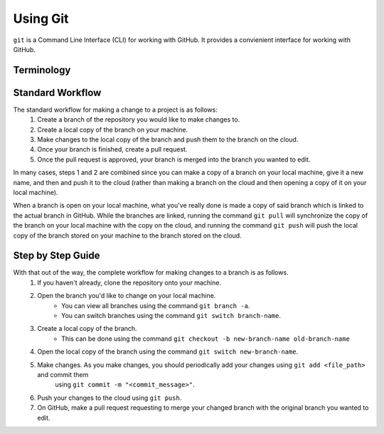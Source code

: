 Using Git
=========

``git`` is a Command Line Interface (CLI) for working with GitHub. It provides a convienient interface for working with GitHub.

Terminology
-----------
.. glossary::
    Repository
        A GitHub container which contains the entire project.
    Origin 
        A GitHub term used to refer to things stored by GitHub on the cloud. In most cases, things on the cloud cannot be edited directly.
    Local
        A GitHub term used to refer to things stored on your local machine.
    Branch
        A Branch is simply a code workspace containing some version of the code defining a repository.
    Master
        By convention, ``master`` is the name of the branch in a given Repository containing the code that is actively being used in production. In the real world, ``master`` is often carefully protected to prevent interns from accidentally breaking the internet; hence, changing ``master`` directly is usually not allowed. However, ``master`` can still be freely copied onto a local machine or copied to another branch.
    Pull Request
        A pull request is a request for two Branches to be merged together. 

Standard Workflow
-----------------
The standard workflow for making a change to a project is as follows:
    1. Create a branch of the repository you would like to make changes to.
    2. Create a local copy of the branch on your machine.
    3. Make changes to the local copy of the branch and push them to the branch on the cloud.
    4. Once your branch is finished, create a pull request.
    5. Once the pull request is approved, your branch is merged into the branch you wanted to edit.

In many cases, steps 1 and 2 are combined since you can make a copy of a branch on your local machine, give it a new name, and then and push it to the cloud (rather than making a branch on the cloud and then opening a copy of it on your local machine).

When a branch is open on your local machine, what you've really done is made a copy of said branch which is linked to the actual branch in GitHub. While the branches are linked, running the command ``git pull`` will synchronize the copy of the branch on your local machine with the copy on the cloud, and running the command ``git push`` will push the local copy of the branch stored on your machine to the branch stored on the cloud.

Step by Step Guide
------------------
With that out of the way, the complete workflow for making changes to a branch is as follows.
    1. If you haven't already, clone the repository onto your machine.
    2. Open the branch you'd like to change on your local machine. 
        * You can view all branches using the command ``git branch -a``.
        * You can switch branches using the command ``git switch branch-name``.
    3. Create a local copy of the branch.
        * This can be done using the command ``git checkout -b new-branch-name old-branch-name``
    4. Open the local copy of the branch using the command ``git switch new-branch-name``.
    5. Make changes. As you make changes, you should periodically add your changes using ``git add <file_path>`` and commit them
        using ``git commit -m "<commit_message>"``.
    6. Push your changes to the cloud using ``git push``.
    7. On GitHub, make a pull request requesting to merge your changed branch with the original branch you wanted to edit.